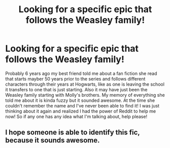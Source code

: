 #+TITLE: Looking for a specific epic that follows the Weasley family!

* Looking for a specific epic that follows the Weasley family!
:PROPERTIES:
:Author: Galaxy_Cat
:Score: 21
:DateUnix: 1381616035.0
:DateShort: 2013-Oct-13
:END:
Probably 6 years ago my best friend told me about a fan fiction she read that starts mayber 50 years prior to the series and follows different characters through their years at Hogwarts, like as one is leaving the school it transfers to one that is just starting. Also it may have just been the Weasley family starting with Molly's brothers. My memory of everything she told me about it is kinda fuzzy but it sounded awesome. At the time she couldn't remember the name and I've never been able to find it! I was just thinking about it again and realized I had the power of Reddit to help me now! So if any one has any idea what I'm talking about, help please!


** I hope someone is able to identify this fic, because it sounds awesome.
:PROPERTIES:
:Author: AppleButterToast
:Score: 7
:DateUnix: 1381623446.0
:DateShort: 2013-Oct-13
:END:
